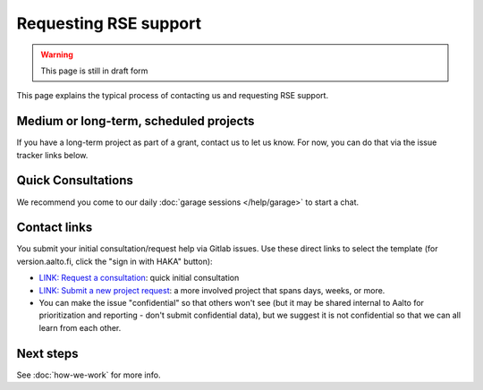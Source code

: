 Requesting RSE support
======================

.. warning::

   This page is still in draft form


This page explains the typical process of contacting us and requesting
RSE support.

Medium or long-term, scheduled projects
---------------------------------------

If you have a long-term project as part of a grant, contact us to let
us know.  For now, you can do that via the issue tracker links below.


Quick Consultations
-------------------

We recommend you come to our daily :doc:`garage sessions
</help/garage>` to start a chat.


Contact links
-------------

You submit your initial consultation/request help via Gitlab issues.
Use these direct links to select the template (for version.aalto.fi,
click the "sign in with HAKA" button):

* `LINK: Request a
  consultation <consultation_>`__: quick initial consultation
* `LINK: Submit a new project request <new_project_>`__:
  a more involved project that spans days, weeks, or more.
* You can make the issue "confidential" so that others won't see (but
  it may be shared internal to Aalto for prioritization and
  reporting - don't submit confidential data), but we suggest it is
  not confidential so that we can all learn from each other.

.. _consultation: https://version.aalto.fi/gitlab/AaltoRSE/rse-projects/issues/new?issuable_template=consultation
.. _new_project: https://version.aalto.fi/gitlab/AaltoRSE/rse-projects/issues/new?issuable_template=new_project



Next steps
----------

See :doc:`how-we-work` for more info.

